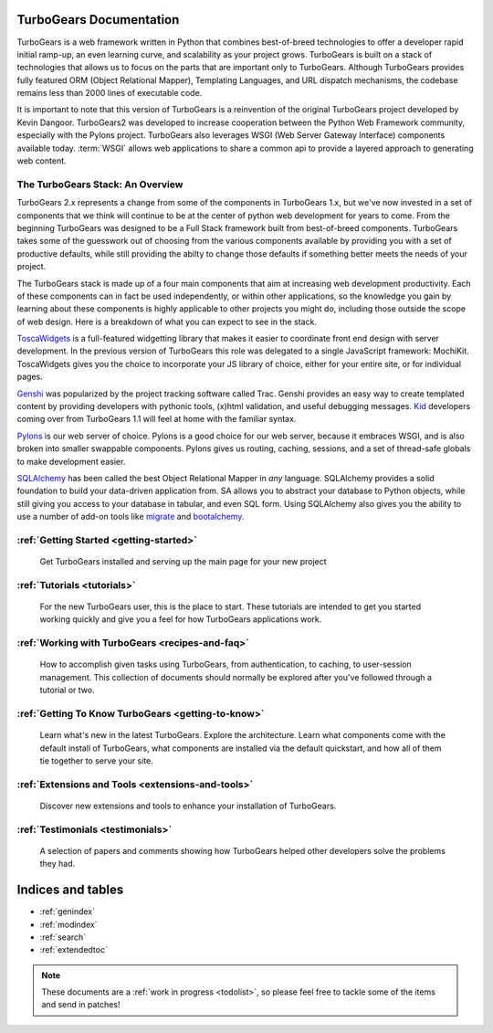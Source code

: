 .. _mainindex:

TurboGears Documentation
========================

.. image:: main/images/python_logo.png
   :align: right

TurboGears is a web framework written in Python that combines best-of-breed
technologies to offer a developer rapid initial ramp-up, an even learning curve,
and scalability as your project grows.  TurboGears is built on a
stack of technologies that allows us to focus on the parts that are important
only to TurboGears.  Although TurboGears provides fully featured ORM
(Object Relational Mapper), Templating Languages, and URL dispatch mechanisms,
the codebase remains less than 2000 lines of executable code.


It is important to note that this version of TurboGears is a reinvention
of the original TurboGears project developed by Kevin Dangoor.  TurboGears2
was developed to increase cooperation between the Python Web Framework
community, especially with the Pylons project.  TurboGears also leverages
WSGI (Web Server Gateway Interface) components available today.  :term:`WSGI`
allows web applications to share a common api to provide a layered approach
to generating web content.

The TurboGears Stack: An Overview
------------------------------------

TurboGears 2.x represents a change from some of the components in TurboGears 1.x, but
we've now invested in a set of components that we think will continue to be at
the center of python web development for years to come.  From the beginning
TurboGears was designed to be a Full Stack framework built from best-of-breed
components.  TurboGears takes some of the guesswork out of choosing from the
various components available by providing you with a set of productive defaults,
while still providing the abilty to change those defaults if something better
meets the needs of your project.


The TurboGears stack is made up of a four main components that aim at increasing
web development productivity.  Each of these components can in fact be used
independently, or within other applications, so the knowledge you gain
by learning about these components is highly applicable to other projects
you might do, including those outside the scope of web design.  Here is a breakdown
of what you can expect to see in the stack.

.. image:: main/images/stack.png
   :align: left

ToscaWidgets_  is a full-featured widgetting library that makes it easier
to coordinate front end design with server development.  In the previous version
of TurboGears this role was delegated to a single JavaScript framework: MochiKit.
ToscaWidgets gives you the choice to incorporate your JS library of choice, either
for your entire site, or for individual pages.

Genshi_ was popularized by the project tracking software called Trac.  Genshi
provides an easy way to create templated content by providing developers
with pythonic tools, (x)html validation, and useful debugging messages.  Kid_
developers coming over from TurboGears 1.1 will feel at home with the familiar
syntax.

.. _Kid: http://www.kid-templating.org/

Pylons_ is our web server of choice.  Pylons is a good choice for our web server,
because it embraces WSGI, and is also broken into smaller swappable components.  Pylons
gives us routing, caching, sessions, and a set of thread-safe globals to make
development easier.

SQLAlchemy_ has been called the best Object Relational Mapper in *any* language.
SQLAlchemy provides a solid foundation to build your data-driven application from.
SA allows you to abstract your database to Python objects, while still giving
you access to your database in tabular, and even SQL form.  Using SQLAlchemy also gives
you the ability to use a number of add-on tools like migrate_ and bootalchemy_.


.. _ToscaWidgets: http://toscawidgets.org
.. _Genshi: http://genshi.edgewall.com
.. _Pylons: http://pylonshq.com
.. _SQLAlchemy: http://sqlalchemy.org
.. _migrate: http://code.google.com/p/sqlalchemy-migrate/
.. _bootalchemy: http://pypi.python.org/pypi/bootalchemy/

:ref:`Getting Started <getting-started>`
----------------------------------------
    Get TurboGears installed and serving up the main page for your new
    project

:ref:`Tutorials <tutorials>`
----------------------------

    For the new TurboGears user, this is the place to start.  These tutorials
    are intended to get you started working quickly and give you a feel for
    how TurboGears applications work.

:ref:`Working with TurboGears <recipes-and-faq>`
------------------------------------------------
    How to accomplish given tasks using TurboGears, from authentication, to
    caching, to user-session management.  This collection of documents should
    normally be explored after you've followed through a tutorial or two.

:ref:`Getting To Know TurboGears <getting-to-know>`
---------------------------------------------------
    Learn what's new in the latest TurboGears. Explore the architecture. Learn
    what components come with the default install of TurboGears, what
    components are installed via the default quickstart, and how all of them
    tie together to serve your site.

:ref:`Extensions and Tools <extensions-and-tools>`
--------------------------------------------------
    Discover new extensions and tools to enhance your installation of
    TurboGears.

:ref:`Testimonials <testimonials>`
----------------------------------
    A selection of papers and comments showing how TurboGears helped other
    developers solve the problems they had.

Indices and tables
==================

* :ref:`genindex`
* :ref:`modindex`
* :ref:`search`
* :ref:`extendedtoc`

.. note:: These documents are a :ref:`work in progress <todolist>`, so please feel free to tackle some of the items and send in patches!

.. todo:: Difficulty: Medium. make docs more linky.   provide link to pylons, and why tg2 is now based on it.   eventually, I'd really like to see links to pylonsbook for specific "more information", and how turbogears is different/expands upon it

.. glossary::

   WSGI_
      Web Server Gateway Interface

.. _WSGI: http://www.wsgi.org/wsgi/

